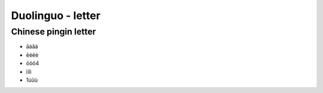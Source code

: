 Duolinguo - letter
##################

Chinese pingin letter
*********************

* āáǎà
* ēéěè
* ōóǒ4
* īíǐì
* 1úǔù
